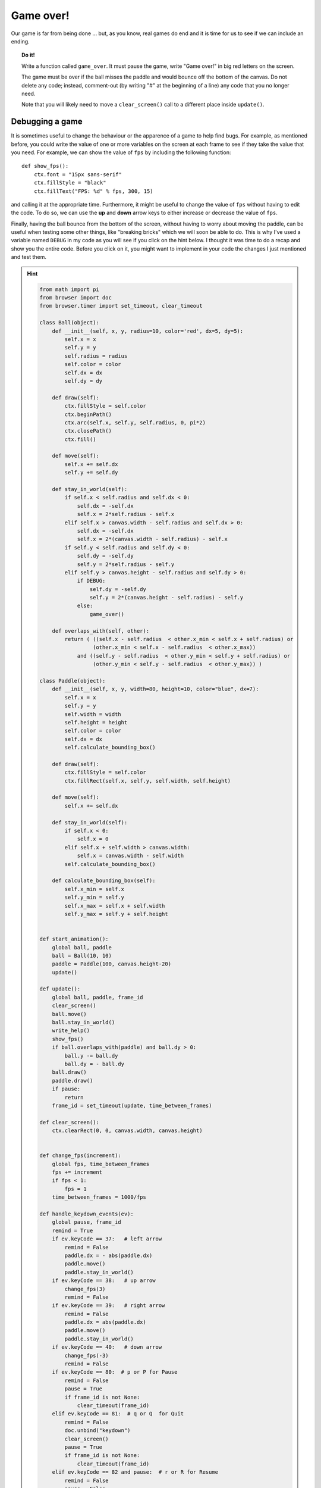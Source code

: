 Game over!
==========

Our game is far from being done ... but, as you know, real games do
end and it is time for us to see if we can include an ending.

.. topic:: Do it!

    Write a function called ``game_over``.  It must pause the game,
    write "Game over!" in big red letters on the screen.

    The game must be over if the ball misses the paddle and would
    bounce off the bottom of the canvas.  Do not delete any code;
    instead, comment-out (by writing "#" at the beginning of a line)
    any code that you no longer need.
    
    Note that you will likely need to move a ``clear_screen()``
    call to a different place inside ``update()``.

Debugging a game
----------------

It is sometimes useful to change the behaviour or the apparence
of a game to help find bugs.  For example, as mentioned before,
you could write the value of one or more variables on the screen
at each frame to see if they take the value that you need.
For example, we can show the value of ``fps`` by including 
the following function::

    def show_fps():
        ctx.font = "15px sans-serif"
        ctx.fillStyle = "black"
        ctx.fillText("FPS: %d" % fps, 300, 15)

and calling it at the appropriate time.  Furthermore,
it might be useful to change the value of ``fps`` without
having to edit the code.  To do so, we can use the **up** and
**down** arrow keys to either increase or decrease the value
of ``fps``.

Finally, having the ball bounce from the bottom of the screen, without
having to worry about moving the paddle, can be useful when
testing some other things, like "breaking bricks" which we will
soon be able to do.  This is why I've used a variable named
``DEBUG`` in my code as you will see if you click on the 
hint below.  I thought it was time to do a recap and show you
the entire code.   Before you click on it, you might
want to implement in your code the changes I just mentioned 
and test them.

.. hint::

    .. code-block:: py3

        from math import pi
        from browser import doc
        from browser.timer import set_timeout, clear_timeout

        class Ball(object):
            def __init__(self, x, y, radius=10, color='red', dx=5, dy=5):
                self.x = x
                self.y = y
                self.radius = radius
                self.color = color
                self.dx = dx
                self.dy = dy

            def draw(self):
                ctx.fillStyle = self.color
                ctx.beginPath()
                ctx.arc(self.x, self.y, self.radius, 0, pi*2)
                ctx.closePath()
                ctx.fill()

            def move(self):
                self.x += self.dx
                self.y += self.dy

            def stay_in_world(self):
                if self.x < self.radius and self.dx < 0:
                    self.dx = -self.dx
                    self.x = 2*self.radius - self.x
                elif self.x > canvas.width - self.radius and self.dx > 0:
                    self.dx = -self.dx
                    self.x = 2*(canvas.width - self.radius) - self.x
                if self.y < self.radius and self.dy < 0:
                    self.dy = -self.dy
                    self.y = 2*self.radius - self.y
                elif self.y > canvas.height - self.radius and self.dy > 0:
                    if DEBUG:
                        self.dy = -self.dy
                        self.y = 2*(canvas.height - self.radius) - self.y
                    else:
                        game_over()

            def overlaps_with(self, other):
                return ( ((self.x - self.radius  < other.x_min < self.x + self.radius) or
                         (other.x_min < self.x - self.radius  < other.x_max))
                    and ((self.y - self.radius  < other.y_min < self.y + self.radius) or
                         (other.y_min < self.y - self.radius  < other.y_max)) )

        class Paddle(object):
            def __init__(self, x, y, width=80, height=10, color="blue", dx=7):
                self.x = x
                self.y = y
                self.width = width
                self.height = height
                self.color = color
                self.dx = dx
                self.calculate_bounding_box()

            def draw(self):
                ctx.fillStyle = self.color
                ctx.fillRect(self.x, self.y, self.width, self.height)

            def move(self):
                self.x += self.dx

            def stay_in_world(self):
                if self.x < 0:
                    self.x = 0
                elif self.x + self.width > canvas.width:
                    self.x = canvas.width - self.width
                self.calculate_bounding_box()

            def calculate_bounding_box(self):
                self.x_min = self.x
                self.y_min = self.y
                self.x_max = self.x + self.width
                self.y_max = self.y + self.height


        def start_animation():
            global ball, paddle
            ball = Ball(10, 10)
            paddle = Paddle(100, canvas.height-20)
            update()

        def update():
            global ball, paddle, frame_id
            clear_screen()
            ball.move()
            ball.stay_in_world()
            write_help()
            show_fps()
            if ball.overlaps_with(paddle) and ball.dy > 0:
                ball.y -= ball.dy
                ball.dy = - ball.dy
            ball.draw()
            paddle.draw()
            if pause:
                return
            frame_id = set_timeout(update, time_between_frames)

        def clear_screen():
            ctx.clearRect(0, 0, canvas.width, canvas.height)


        def change_fps(increment):
            global fps, time_between_frames
            fps += increment
            if fps < 1:
                fps = 1
            time_between_frames = 1000/fps

        def handle_keydown_events(ev):
            global pause, frame_id
            remind = True
            if ev.keyCode == 37:   # left arrow
                remind = False
                paddle.dx = - abs(paddle.dx)
                paddle.move()
                paddle.stay_in_world()
            if ev.keyCode == 38:   # up arrow
                change_fps(3)
                remind = False
            if ev.keyCode == 39:   # right arrow
                remind = False
                paddle.dx = abs(paddle.dx)
                paddle.move()
                paddle.stay_in_world()
            if ev.keyCode == 40:   # down arrow
                change_fps(-3)
                remind = False
            if ev.keyCode == 80:  # p or P for Pause
                remind = False
                pause = True
                if frame_id is not None:
                    clear_timeout(frame_id)
            elif ev.keyCode == 81:  # q or Q  for Quit
                remind = False
                doc.unbind("keydown")
                clear_screen()
                pause = True
                if frame_id is not None:
                    clear_timeout(frame_id)
            elif ev.keyCode == 82 and pause:  # r or R for Resume
                remind = False
                pause = False
                update()
            elif ev.keyCode == 83 and pause:  # s or S for Start
                remind = False
                pause = False
                start_animation()
            ev.preventDefault()
            if remind:
                notify("red")

        def write_help():
            ctx.font = "30px sans-serif"
            ctx.fillStyle = "lightgrey"
            ctx.fillText("S to start the animation", 50, 100)
            ctx.fillText("P to pause the animation", 50, 150)
            ctx.fillText("R to resume after a pause", 50, 200)
            ctx.fillText("Q to quit: click BEFORE editing!", 50, 250)

        def game_over():
            global pause
            pause = True
            ctx.font = "100px sans-serif"
            ctx.fillStyle = "red"
            ctx.fillText("Game over!", 50, 300)

        def show_fps():
            ctx.font = "15px sans-serif"
            ctx.fillStyle = "black"
            ctx.fillText("FPS: %d" % fps, 300, 15)

        # end of function definitions

        canvas = doc["game-canvas"]
        ctx = canvas.getContext('2d')
        frame_id = None
        pause = True
        fps = 20                          
        time_between_frames = 1000/fps   
        DEBUG = True

        doc.bind("keydown", handle_keydown_events)
        clear_screen()
        write_help()

Compare my code with yours and make sure you understand what
any difference there may be between the two.  Even though there
are almost no comments in the code above, you should be 
sufficiently familiar with it to understand what every single line does.

Be critical!
------------

When I read my version of the code, I see many things that should be
changed.  I want you to take the time to go over the code and
make a list of things that you believe should be changed.
Go over the entire code more than once as you may find more
things if you do so.  When you are done, go to the next
page of this tutorial where I will go over the things I find questionable
and fix a few of them.